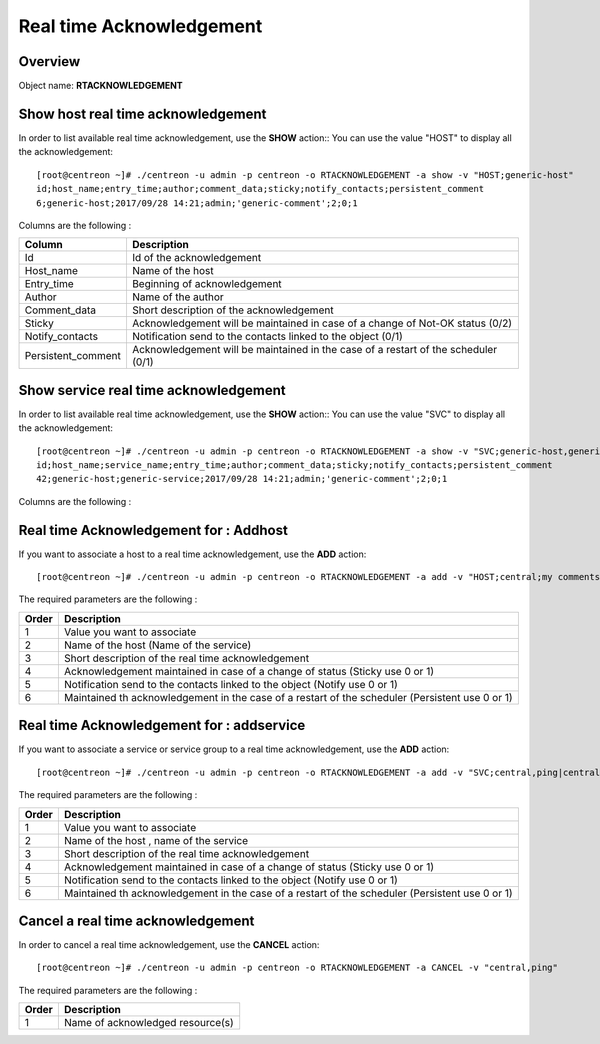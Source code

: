 =========================
Real time Acknowledgement
=========================

Overview
--------

Object name: **RTACKNOWLEDGEMENT**

Show host real time acknowledgement
-----------------------------------

In order to list available real time acknowledgement, use the **SHOW** action::
You can use the value "HOST" to display all the acknowledgement::

  [root@centreon ~]# ./centreon -u admin -p centreon -o RTACKNOWLEDGEMENT -a show -v "HOST;generic-host"
  id;host_name;entry_time;author;comment_data;sticky;notify_contacts;persistent_comment
  6;generic-host;2017/09/28 14:21;admin;'generic-comment';2;0;1

Columns are the following :

================================= ==================================================================================
Column	                          Description
================================= ==================================================================================
Id	                              Id of the acknowledgement

Host_name	                      Name of the host

Entry_time                        Beginning of acknowledgement

Author	                          Name of the author

Comment_data                      Short description of the acknowledgement

Sticky                            Acknowledgement will be maintained in case of a change of Not-OK status (0/2)

Notify_contacts                   Notification send to the contacts linked to the object (0/1)

Persistent_comment                Acknowledgement will be maintained in the case of a restart of the scheduler (0/1)

================================= ==================================================================================

Show service real time acknowledgement
--------------------------------------

In order to list available real time acknowledgement, use the **SHOW** action::
You can use the value "SVC" to display all the acknowledgement::

  [root@centreon ~]# ./centreon -u admin -p centreon -o RTACKNOWLEDGEMENT -a show -v "SVC;generic-host,generic-service"
  id;host_name;service_name;entry_time;author;comment_data;sticky;notify_contacts;persistent_comment
  42;generic-host;generic-service;2017/09/28 14:21;admin;'generic-comment';2;0;1

Columns are the following :

================================= ===========================================================================
Column	                          Description
================================= ===========================================================================
Id	                              Id of the acknowledgement

Host_name	                      Name of the host

Service_name	                  Name of the service

Entry_time                        Beginning of acknowledgement

Author	                          Name of the author

Comment_data                      Short description of the acknowledgement

Sticky                            Acknowledgement will be maintained in case of a change of Not-OK status (0/2)

Notify_contacts                   Notification send to the contacts linked to the object (0/1)

Persistent_comment                Acknowledgement will be maintained in the case of a restart of the scheduler (0/1)

================================= ==================================================================================

Real time Acknowledgement for : Addhost
---------------------------------------

If you want to associate a host to a real time acknowledgement, use the **ADD** action::

  [root@centreon ~]# ./centreon -u admin -p centreon -o RTACKNOWLEDGEMENT -a add -v "HOST;central;my comments;2;0;1"

The required parameters are the following :

========= ===============================================================================================
Order     Description
========= ===============================================================================================
1         Value you want to associate

2         Name of the host (Name of the service)

3         Short description of the real time acknowledgement

4         Acknowledgement maintained in case of a change of status (Sticky use 0 or 1)

5         Notification send to the contacts linked to the object (Notify use 0 or 1)

6         Maintained th acknowledgement in the case of a restart of the scheduler (Persistent use 0 or 1)

========= ===============================================================================================


Real time Acknowledgement for : addservice
------------------------------------------

If you want to associate a service or service group to a real time acknowledgement, use the **ADD** action::

  [root@centreon ~]# ./centreon -u admin -p centreon -o RTACKNOWLEDGEMENT -a add -v "SVC;central,ping|central,memory;my comments;1;0;1"

The required parameters are the following :

========= ===============================================================================================
Order     Description
========= ===============================================================================================
1         Value you want to associate

2         Name of the host , name of the service

3         Short description of the real time acknowledgement

4         Acknowledgement maintained in case of a change of status (Sticky use 0 or 1)

5         Notification send to the contacts linked to the object (Notify use 0 or 1)

6         Maintained th acknowledgement in the case of a restart of the scheduler (Persistent use 0 or 1)
========= ===============================================================================================


Cancel a real time acknowledgement
----------------------------------

In order to cancel a real time acknowledgement, use the **CANCEL** action::

  [root@centreon ~]# ./centreon -u admin -p centreon -o RTACKNOWLEDGEMENT -a CANCEL -v "central,ping"

The required parameters are the following :

========= ============================================
Order     Description
========= ============================================
1         Name of acknowledged resource(s)

========= ============================================
